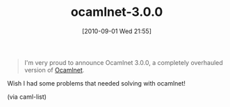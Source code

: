 #+POSTID: 5120
#+DATE: [2010-09-01 Wed 21:55]
#+OPTIONS: toc:nil num:nil todo:nil pri:nil tags:nil ^:nil TeX:nil
#+CATEGORY: Link
#+TAGS: ML, OCaml, Programming Language
#+TITLE: ocamlnet-3.0.0

#+BEGIN_QUOTE
  I'm very proud to announce Ocamlnet 3.0.0, a completely overhauled version of [[http://projects.camlcity.org/projects/dl/ocamlnet-3.0.0/doc/html-main/index.html][Ocamlnet]].
#+END_QUOTE



Wish I had some problems that needed solving with ocamlnet!

(via caml-list)



